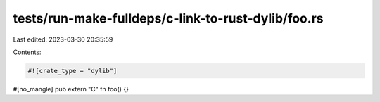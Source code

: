 tests/run-make-fulldeps/c-link-to-rust-dylib/foo.rs
===================================================

Last edited: 2023-03-30 20:35:59

Contents:

.. code-block:: rs

    #![crate_type = "dylib"]

#[no_mangle]
pub extern "C" fn foo() {}



